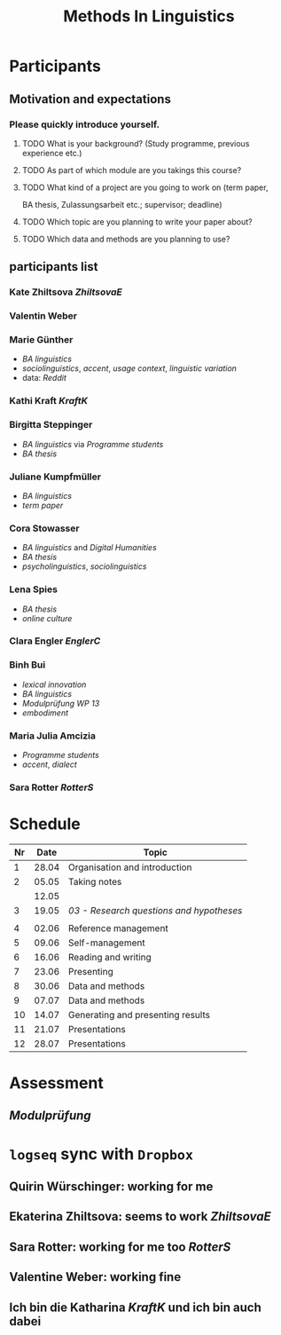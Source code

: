 #+title: Methods In Linguistics

* Participants
:PROPERTIES:
:collapsed: true
:END:
** Motivation and expectations
:PROPERTIES:
:END:
*** Please quickly introduce yourself.
**** TODO What is your background? (Study programme, previous experience etc.)
**** TODO As part of which module are you takings this course?
**** TODO What kind of a project are you going to work on (term paper,
  BA thesis, Zulassungsarbeit etc.; supervisor; deadline)
**** TODO Which topic are you planning to write your paper about?
**** TODO Which data and methods are you planning to use?
** participants list
:PROPERTIES:
:id: 62862348-4c46-4431-bbca-c1b4ac895331
:END:
*** Kate Zhiltsova [[ZhiltsovaE]]
*** Valentin Weber
*** Marie Günther
  - [[BA linguistics]]
  - [[sociolinguistics]], [[accent]], [[usage context]], [[linguistic variation]]
  - data: [[Reddit]]
*** Kathi Kraft [[KraftK]]
*** Birgitta Steppinger
  - [[BA linguistics]] via [[Programme students]]
  - [[BA thesis]]
*** Juliane Kumpfmüller
  - [[BA linguistics]]
  - [[term paper]]
*** Cora Stowasser
  - [[BA linguistics]] and [[Digital Humanities]]
  - [[BA thesis]]
  - [[psycholinguistics]], [[sociolinguistics]]
*** Lena Spies
  - [[BA thesis]]
  - [[online culture]]
*** Clara Engler [[EnglerC]]
*** Binh Bui
  - [[lexical innovation]]
  - [[BA linguistics]]
  - [[Modulprüfung WP 13]]
  - [[embodiment]]
*** Maria Julia Amcizia
  - [[Programme students]]
  - [[accent]], [[dialect]]
*** Sara Rotter [[RotterS]]
* Schedule
:PROPERTIES:
:id: 62861e92-1e71-492a-9a0c-6aced3187e36
:END:
| Nr |  Date | Topic                             |
|----+-------+-----------------------------------|
|  1 | 28.04 | Organisation and introduction     |
|  2 | 05.05 | Taking notes                      |
|    | 12.05 |                                   |
|  3 | 19.05 | [[03 - Research questions and hypotheses]] |
|    |       |                                   |
|  4 | 02.06 | Reference management              |
|  5 | 09.06 | Self-management                   |
|  6 | 16.06 | Reading and writing               |
|  7 | 23.06 | Presenting                        |
|  8 | 30.06 | Data and methods                  |
|  9 | 07.07 | Data and methods                  |
| 10 | 14.07 | Generating and presenting results |
| 11 | 21.07 | Presentations                     |
| 12 | 28.07 | Presentations                     |
* Assessment
:PROPERTIES:
:collapsed: true
:END:
** [[Modulprüfung]]
* =logseq= sync with =Dropbox=
:PROPERTIES:
:END:
** Quirin Würschinger: working for me
** Ekaterina Zhiltsova: seems to work [[ZhiltsovaE]]
** Sara Rotter: working for me too [[RotterS]]
** Valentine Weber: working fine
** Ich bin die Katharina [[KraftK]] und ich bin auch dabei